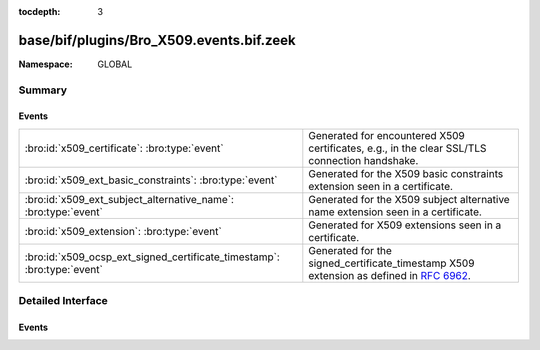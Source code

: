 :tocdepth: 3

base/bif/plugins/Bro_X509.events.bif.zeek
=========================================
.. bro:namespace:: GLOBAL


:Namespace: GLOBAL

Summary
~~~~~~~
Events
######
======================================================================= ================================================================================
:bro:id:`x509_certificate`: :bro:type:`event`                           Generated for encountered X509 certificates, e.g., in the clear SSL/TLS
                                                                        connection handshake.
:bro:id:`x509_ext_basic_constraints`: :bro:type:`event`                 Generated for the X509 basic constraints extension seen in a certificate.
:bro:id:`x509_ext_subject_alternative_name`: :bro:type:`event`          Generated for the X509 subject alternative name extension seen in a certificate.
:bro:id:`x509_extension`: :bro:type:`event`                             Generated for X509 extensions seen in a certificate.
:bro:id:`x509_ocsp_ext_signed_certificate_timestamp`: :bro:type:`event` Generated for the signed_certificate_timestamp X509 extension as defined in
                                                                        :rfc:`6962`.
======================================================================= ================================================================================


Detailed Interface
~~~~~~~~~~~~~~~~~~
Events
######
.. bro:id:: x509_certificate

   :Type: :bro:type:`event` (f: :bro:type:`fa_file`, cert_ref: :bro:type:`opaque` of x509, cert: :bro:type:`X509::Certificate`)

   Generated for encountered X509 certificates, e.g., in the clear SSL/TLS
   connection handshake.
   
   See `Wikipedia <http://en.wikipedia.org/wiki/X.509>`__ for more information
   about the X.509 format.
   

   :f: The file.
   

   :cert_ref: An opaque pointer to the underlying OpenSSL data structure of the
             certificate.
   

   :cert: The parsed certificate information.
   
   .. bro:see:: x509_extension x509_ext_basic_constraints
                x509_ext_subject_alternative_name x509_parse x509_verify
                x509_get_certificate_string x509_ocsp_ext_signed_certificate_timestamp

.. bro:id:: x509_ext_basic_constraints

   :Type: :bro:type:`event` (f: :bro:type:`fa_file`, ext: :bro:type:`X509::BasicConstraints`)

   Generated for the X509 basic constraints extension seen in a certificate.
   This extension can be used to identify the subject of a certificate as a CA.
   

   :f: The file.
   

   :ext: The parsed basic constraints extension.
   
   .. bro:see:: x509_certificate x509_extension
                x509_ext_subject_alternative_name x509_parse x509_verify
                x509_get_certificate_string x509_ocsp_ext_signed_certificate_timestamp

.. bro:id:: x509_ext_subject_alternative_name

   :Type: :bro:type:`event` (f: :bro:type:`fa_file`, ext: :bro:type:`X509::SubjectAlternativeName`)

   Generated for the X509 subject alternative name extension seen in a certificate.
   This extension can be used to allow additional entities to be bound to the
   subject of the certificate. Usually it is used to specify one or multiple DNS
   names for which a certificate is valid.
   

   :f: The file.
   

   :ext: The parsed subject alternative name extension.
   
   .. bro:see:: x509_certificate x509_extension x509_ext_basic_constraints
                x509_parse x509_verify x509_ocsp_ext_signed_certificate_timestamp
                x509_get_certificate_string

.. bro:id:: x509_extension

   :Type: :bro:type:`event` (f: :bro:type:`fa_file`, ext: :bro:type:`X509::Extension`)

   Generated for X509 extensions seen in a certificate.
   
   See `Wikipedia <http://en.wikipedia.org/wiki/X.509>`__ for more information
   about the X.509 format.
   

   :f: The file.
   

   :ext: The parsed extension.
   
   .. bro:see:: x509_certificate x509_ext_basic_constraints
                x509_ext_subject_alternative_name x509_parse x509_verify
                x509_get_certificate_string x509_ocsp_ext_signed_certificate_timestamp

.. bro:id:: x509_ocsp_ext_signed_certificate_timestamp

   :Type: :bro:type:`event` (f: :bro:type:`fa_file`, version: :bro:type:`count`, logid: :bro:type:`string`, timestamp: :bro:type:`count`, hash_algorithm: :bro:type:`count`, signature_algorithm: :bro:type:`count`, signature: :bro:type:`string`)

   Generated for the signed_certificate_timestamp X509 extension as defined in
   :rfc:`6962`. The extension is used to transmit signed proofs that are
   used for Certificate Transparency. Raised when the extension is encountered
   in an X.509 certificate or in an OCSP reply.
   

   :f: The file.
   

   :version: the version of the protocol to which the SCT conforms. Always
            should be 0 (representing version 1)
   

   :logid: 32 bit key id
   

   :timestamp: the NTP Time when the entry was logged measured since
              the epoch, ignoring leap seconds, in milliseconds.
   

   :signature_and_hashalgorithm: signature and hash algorithm used for the
                                digitally_signed struct
   

   :signature: signature part of the digitally_signed struct
   
   .. bro:see:: ssl_extension_signed_certificate_timestamp x509_extension x509_ext_basic_constraints
                x509_parse x509_verify x509_ext_subject_alternative_name
                x509_get_certificate_string ssl_extension_signed_certificate_timestamp
                sct_verify ocsp_request ocsp_request_certificate ocsp_response_status
                ocsp_response_bytes ocsp_response_certificate
                x509_ocsp_ext_signed_certificate_timestamp



